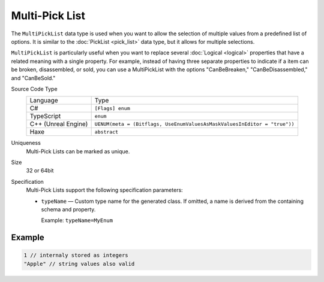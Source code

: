 Multi-Pick List
===============

The ``MultiPickList`` data type is used when you want to allow the selection of multiple values from a predefined list of options. It is similar to the :doc:`PickList <pick_list>` data type, but it allows for multiple selections.

``MultiPickList`` is particularly useful when you want to replace several :doc:`Logical <logical>` properties that have a related meaning with a single property. For example, instead of having three separate properties to indicate if a item can be broken, disassembled, or sold, you can use a MultiPickList with the options "CanBeBreaken," "CanBeDisassembled," and "CanBeSold."

Source Code Type
   +-------------------------------------------------------+--------------------------------------------------------------------------+
   | Language                                              | Type                                                                     |
   +-------------------------------------------------------+--------------------------------------------------------------------------+
   | C#                                                    | ``[Flags] enum``                                                         |
   +-------------------------------------------------------+--------------------------------------------------------------------------+
   | TypeScript                                            | ``enum``                                                                 |
   +-------------------------------------------------------+--------------------------------------------------------------------------+
   | C++ (Unreal Engine)                                   | ``UENUM(meta = (Bitflags, UseEnumValuesAsMaskValuesInEditor = "true"))`` |
   +-------------------------------------------------------+--------------------------------------------------------------------------+
   | Haxe                                                  | ``abstract``                                                             |
   +-------------------------------------------------------+--------------------------------------------------------------------------+
Uniqueness
   Multi-Pick Lists can be marked as unique.
Size
   32 or 64bit
Specification 
   Multi-Pick Lists support the following specification parameters:
   
   - ``typeName`` — Custom type name for the generated class. If omitted, a name is derived from the containing schema and property.  
   
     Example: ``typeName=MyEnum``

Example
-------
.. code-block:: js

  1 // internaly stored as integers
  "Apple" // string values also valid